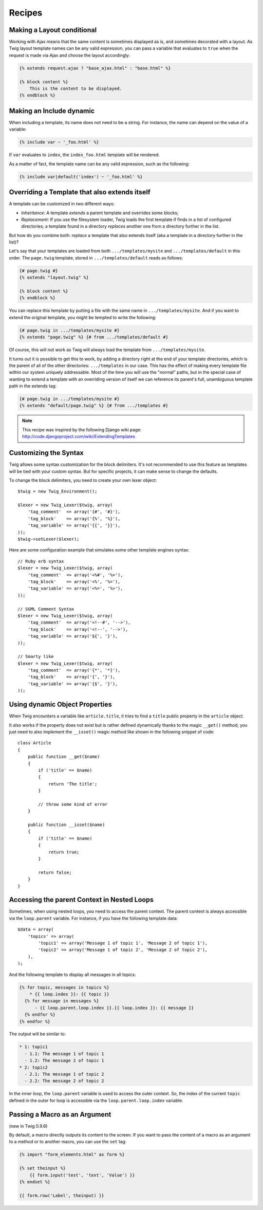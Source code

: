 Recipes
=======

Making a Layout conditional
---------------------------

Working with Ajax means that the same content is sometimes displayed as is,
and sometimes decorated with a layout. As Twig layout template names can be
any valid expression, you can pass a variable that evaluates to ``true`` when
the request is made via Ajax and choose the layout accordingly:

.. code-block:: jinja

    {% extends request.ajax ? "base_ajax.html" : "base.html" %}

    {% block content %}
        This is the content to be displayed.
    {% endblock %}

Making an Include dynamic
-------------------------

When including a template, its name does not need to be a string. For
instance, the name can depend on the value of a variable:

.. code-block:: jinja

    {% include var ~ '_foo.html' %}

If ``var`` evaluates to ``index``, the ``index_foo.html`` template will be
rendered.

As a matter of fact, the template name can be any valid expression, such as
the following:

.. code-block:: jinja

    {% include var|default('index') ~ '_foo.html' %}

Overriding a Template that also extends itself
----------------------------------------------

A template can be customized in two different ways:

* *Inheritance*: A template *extends* a parent template and overrides some
  blocks;

* *Replacement*: If you use the filesystem loader, Twig loads the first
  template if finds in a list of configured directories; a template found in a
  directory *replaces* another one from a directory further in the list.

But how do you combine both: *replace* a template that also extends itself
(aka a template in a directory further in the list)?

Let's say that your templates are loaded from both ``.../templates/mysite``
and ``.../templates/default`` in this order. The ``page.twig`` template,
stored in ``.../templates/default`` reads as follows:

.. code-block:: jinja

    {# page.twig #}
    {% extends "layout.twig" %}

    {% block content %}
    {% endblock %}

You can replace this template by putting a file with the same name in
``.../templates/mysite``. And if you want to extend the original template, you
might be tempted to write the following:

.. code-block:: jinja

    {# page.twig in .../templates/mysite #}
    {% extends "page.twig" %} {# from .../templates/default #}

Of course, this will not work as Twig will always load the template from
``.../templates/mysite``.

It turns out it is possible to get this to work, by adding a directory right
at the end of your template directories, which is the parent of all of the
other directories: ``.../templates`` in our case. This has the effect of
making every template file within our system uniquely addressable. Most of the
time you will use the "normal" paths, but in the special case of wanting to
extend a template with an overriding version of itself we can reference its
parent's full, unambiguous template path in the extends tag:

.. code-block:: jinja

    {# page.twig in .../templates/mysite #}
    {% extends "default/page.twig" %} {# from .../templates #}

.. note::

    This recipe was inspired by the following Django wiki page:
    http://code.djangoproject.com/wiki/ExtendingTemplates

Customizing the Syntax
----------------------

Twig allows some syntax customization for the block delimiters. It's not
recommended to use this feature as templates will be tied with your custom
syntax. But for specific projects, it can make sense to change the defaults.

To change the block delimiters, you need to create your own lexer object::

    $twig = new Twig_Environment();

    $lexer = new Twig_Lexer($twig, array(
        'tag_comment'  => array('{#', '#}'),
        'tag_block'    => array('{%', '%}'),
        'tag_variable' => array('{{', '}}'),
    ));
    $twig->setLexer($lexer);

Here are some configuration example that simulates some other template engines
syntax::

    // Ruby erb syntax
    $lexer = new Twig_Lexer($twig, array(
        'tag_comment'  => array('<%#', '%>'),
        'tag_block'    => array('<%', '%>'),
        'tag_variable' => array('<%=', '%>'),
    ));

    // SGML Comment Syntax
    $lexer = new Twig_Lexer($twig, array(
        'tag_comment'  => array('<!--#', '-->'),
        'tag_block'    => array('<!--', '-->'),
        'tag_variable' => array('${', '}'),
    ));

    // Smarty like
    $lexer = new Twig_Lexer($twig, array(
        'tag_comment'  => array('{*', '*}'),
        'tag_block'    => array('{', '}'),
        'tag_variable' => array('{$', '}'),
    ));

Using dynamic Object Properties
-------------------------------

When Twig encounters a variable like ``article.title``, it tries to find a
``title`` public property in the ``article`` object.

It also works if the property does not exist but is rather defined dynamically
thanks to the magic ``__get()`` method; you just need to also implement the
``__isset()`` magic method like shown in the following snippet of code::

    class Article
    {
        public function __get($name)
        {
            if ('title' == $name)
            {
                return 'The title';
            }

            // throw some kind of error
        }

        public function __isset($name)
        {
            if ('title' == $name)
            {
                return true;
            }

            return false;
        }
    }

Accessing the parent Context in Nested Loops
--------------------------------------------

Sometimes, when using nested loops, you need to access the parent context. The
parent context is always accessible via the ``loop.parent`` variable. For
instance, if you have the following template data::

    $data = array(
        'topics' => array(
            'topic1' => array('Message 1 of topic 1', 'Message 2 of topic 1'),
            'topic2' => array('Message 1 of topic 2', 'Message 2 of topic 2'),
        ),
    );

And the following template to display all messages in all topics:

.. code-block:: jinja

    {% for topic, messages in topics %}
        * {{ loop.index }}: {{ topic }}
      {% for message in messages %}
          - {{ loop.parent.loop.index }}.{{ loop.index }}: {{ message }}
      {% endfor %}
    {% endfor %}

The output will be similar to:

.. code-block:: text

    * 1: topic1
      - 1.1: The message 1 of topic 1
      - 1.2: The message 2 of topic 1
    * 2: topic2
      - 2.1: The message 1 of topic 2
      - 2.2: The message 2 of topic 2

In the inner loop, the ``loop.parent`` variable is used to access the outer
context. So, the index of the current ``topic`` defined in the outer for loop
is accessible via the ``loop.parent.loop.index`` variable.

Passing a Macro as an Argument
------------------------------

(new in Twig 0.9.6)

By default, a macro directly outputs its content to the screen. If you want to
pass the content of a macro as an argument to a method or to another macro,
you can use the ``set`` tag:

.. code-block:: jinja

    {% import "form_elements.html" as form %}

    {% set theinput %}
        {{ form.input('test', 'text', 'Value') }}
    {% endset %}

    {{ form.row('Label', theinput) }}
